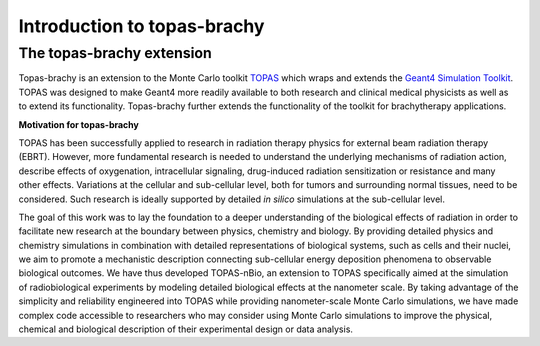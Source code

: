 Introduction to topas-brachy
============================

**The topas-brachy extension**
----------------------------------

Topas-brachy is an extension to the Monte Carlo toolkit TOPAS_ which wraps and extends the `Geant4 Simulation Toolkit`_. 
TOPAS was designed to make Geant4 more readily available to both research and clinical medical physicists as well as to extend its functionality.
Topas-brachy further extends the functionality of the toolkit for brachytherapy applications. 

**Motivation for topas-brachy**

TOPAS has been successfully applied to research in radiation therapy physics for external beam radiation therapy (EBRT).
However, more fundamental research is needed to understand the underlying mechanisms of radiation action, describe 
effects of oxygenation, intracellular signaling, drug-induced radiation sensitization or resistance and many other effects. 
Variations at the cellular and sub-cellular level, both for tumors and surrounding normal tissues, need to be considered. 
Such research is ideally supported by detailed *in silico* simulations at the sub-cellular level.

The goal of this work was to lay the foundation to a deeper understanding of the biological effects of radiation in order to 
facilitate new research at the boundary between physics, chemistry and biology. By providing detailed physics and chemistry 
simulations in combination with detailed representations of biological systems, such as cells and their nuclei, we aim to 
promote a mechanistic description connecting sub-cellular energy deposition phenomena to observable biological outcomes. 
We have thus developed TOPAS-nBio, an extension to TOPAS specifically aimed at the simulation of radiobiological experiments 
by modeling detailed biological effects at the nanometer scale. By taking advantage of the simplicity and reliability 
engineered into TOPAS while providing nanometer-scale Monte Carlo simulations, we have made complex code accessible to 
researchers who may consider using Monte Carlo simulations to improve the physical, chemical and biological description 
of their experimental design or data analysis.

.. _TOPAS: http://www.topasmc.org
.. _Geant4 Simulation Toolkit: https://geant4.web.cern.ch